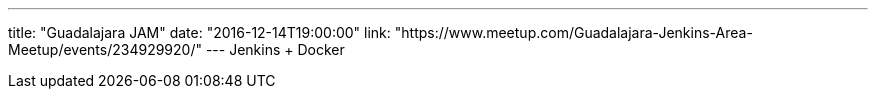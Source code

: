 ---
title: "Guadalajara JAM"
date: "2016-12-14T19:00:00"
link: "https://www.meetup.com/Guadalajara-Jenkins-Area-Meetup/events/234929920/"
---
Jenkins + Docker
